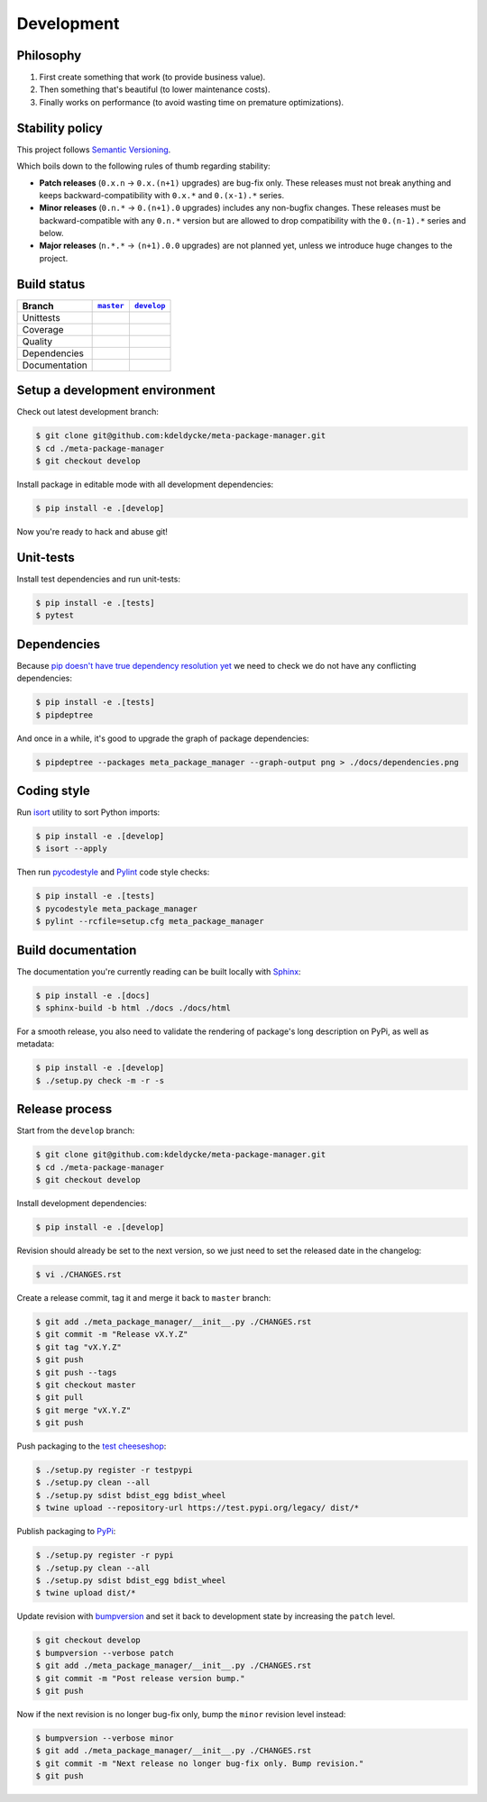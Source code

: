 Development
===========


Philosophy
----------

1. First create something that work (to provide business value).
2. Then something that's beautiful (to lower maintenance costs).
3. Finally works on performance (to avoid wasting time on premature
   optimizations).


Stability policy
----------------

This project follows `Semantic Versioning <https://semver.org/>`_.

Which boils down to the following rules of thumb regarding stability:

* **Patch releases** (``0.x.n`` → ``0.x.(n+1)`` upgrades) are bug-fix only.
  These releases must not break anything and keeps backward-compatibility with
  ``0.x.*`` and ``0.(x-1).*`` series.

* **Minor releases** (``0.n.*`` → ``0.(n+1).0`` upgrades) includes any
  non-bugfix changes. These releases must be backward-compatible with any
  ``0.n.*`` version but are allowed to drop compatibility with the
  ``0.(n-1).*`` series and below.

* **Major releases** (``n.*.*`` → ``(n+1).0.0`` upgrades) are not planned yet,
  unless we introduce huge changes to the project.


Build status
------------

==============  ==================  ===================
Branch          |master-branch|__   |develop-branch|__
==============  ==================  ===================
Unittests       |build-stable|      |build-dev|
Coverage        |coverage-stable|   |coverage-dev|
Quality         |quality-stable|    |quality-dev|
Dependencies    |deps-stable|       |deps-dev|
Documentation   |docs-stable|       |docs-dev|
==============  ==================  ===================

.. |master-branch| replace::
   ``master``
__ https://github.com/kdeldycke/meta-package-manager/tree/master
.. |develop-branch| replace::
   ``develop``
__ https://github.com/kdeldycke/meta-package-manager/tree/develop

.. |build-stable| image:: https://github.com/kdeldycke/meta-package-manager/workflows/Unittests/badge.svg?branch=master
    :target: https://github.com/kdeldycke/meta-package-manager/actions?query=workflow%3AUnittests+branch%3Amaster
    :alt: Unittests status
.. |build-dev| image:: https://github.com/kdeldycke/meta-package-manager/workflows/Unittests/badge.svg?branch=develop
    :target: https://github.com/kdeldycke/meta-package-manager/actions?query=workflow%3AUnittests+branch%3Adevelop
    :alt: Unittests status

.. |coverage-stable| image:: https://codecov.io/gh/kdeldycke/meta-package-manager/branch/master/graph/badge.svg
    :target: https://codecov.io/gh/kdeldycke/meta-package-manager/branch/master
    :alt: Coverage Status
.. |coverage-dev| image:: https://codecov.io/gh/kdeldycke/meta-package-manager/branch/develop/graph/badge.svg
    :target: https://codecov.io/gh/kdeldycke/meta-package-manager/branch/develop
    :alt: Coverage Status

.. |quality-stable| image:: https://scrutinizer-ci.com/g/kdeldycke/meta-package-manager/badges/quality-score.png?b=master
    :target: https://scrutinizer-ci.com/g/kdeldycke/meta-package-manager/?branch=master
    :alt: Code Quality
.. |quality-dev| image:: https://scrutinizer-ci.com/g/kdeldycke/meta-package-manager/badges/quality-score.png?b=develop
    :target: https://scrutinizer-ci.com/g/kdeldycke/meta-package-manager/?branch=develop
    :alt: Code Quality

.. |deps-stable| image:: https://requires.io/github/kdeldycke/meta-package-manager/requirements.svg?branch=master
    :target: https://requires.io/github/kdeldycke/meta-package-manager/requirements/?branch=master
    :alt: Requirements freshness
.. |deps-dev| image:: https://requires.io/github/kdeldycke/meta-package-manager/requirements.svg?branch=develop
    :target: https://requires.io/github/kdeldycke/meta-package-manager/requirements/?branch=develop
    :alt: Requirements freshness

.. |docs-stable| image:: https://readthedocs.org/projects/meta-package-manager/badge/?version=stable
    :target: https://meta-package-manager.readthedocs.io/en/stable/
    :alt: Documentation Status
.. |docs-dev| image:: https://readthedocs.org/projects/meta-package-manager/badge/?version=develop
    :target: https://meta-package-manager.readthedocs.io/en/develop/
    :alt: Documentation Status


Setup a development environment
-------------------------------

Check out latest development branch:

.. code-block:: shell-session

    $ git clone git@github.com:kdeldycke/meta-package-manager.git
    $ cd ./meta-package-manager
    $ git checkout develop

Install package in editable mode with all development dependencies:

.. code-block:: shell-session

    $ pip install -e .[develop]

Now you're ready to hack and abuse git!


Unit-tests
----------

Install test dependencies and run unit-tests:

.. code-block:: shell-session

    $ pip install -e .[tests]
    $ pytest


Dependencies
------------

Because `pip doesn't have true dependency resolution yet
<https://github.com/pypa/pip/issues/988>`_ we need to check we do not have any
conflicting dependencies:

.. code-block:: shell-session

    $ pip install -e .[tests]
    $ pipdeptree

And once in a while, it's good to upgrade the graph of package dependencies:

.. code-block:: shell-session

    $ pipdeptree --packages meta_package_manager --graph-output png > ./docs/dependencies.png


Coding style
------------

Run `isort <https://github.com/timothycrosley/isort>`_ utility to sort Python
imports:

.. code-block:: shell-session

    $ pip install -e .[develop]
    $ isort --apply

Then run `pycodestyle <https://pycodestyle.readthedocs.io>`_ and `Pylint
<https://docs.pylint.org>`_ code style checks:

.. code-block:: shell-session

    $ pip install -e .[tests]
    $ pycodestyle meta_package_manager
    $ pylint --rcfile=setup.cfg meta_package_manager


Build documentation
-------------------

The documentation you're currently reading can be built locally with `Sphinx
<https://www.sphinx-doc.org>`_:

.. code-block:: shell-session

    $ pip install -e .[docs]
    $ sphinx-build -b html ./docs ./docs/html

For a smooth release, you also need to validate the rendering of package's long
description on PyPi, as well as metadata:

.. code-block:: shell-session

    $ pip install -e .[develop]
    $ ./setup.py check -m -r -s


Release process
---------------

Start from the ``develop`` branch:

.. code-block:: shell-session

    $ git clone git@github.com:kdeldycke/meta-package-manager.git
    $ cd ./meta-package-manager
    $ git checkout develop

Install development dependencies:

.. code-block:: shell-session

    $ pip install -e .[develop]

Revision should already be set to the next version, so we just need to set the
released date in the changelog:

.. code-block:: shell-session

    $ vi ./CHANGES.rst

Create a release commit, tag it and merge it back to ``master`` branch:

.. code-block:: shell-session

    $ git add ./meta_package_manager/__init__.py ./CHANGES.rst
    $ git commit -m "Release vX.Y.Z"
    $ git tag "vX.Y.Z"
    $ git push
    $ git push --tags
    $ git checkout master
    $ git pull
    $ git merge "vX.Y.Z"
    $ git push

Push packaging to the `test cheeseshop
<https://wiki.python.org/moin/TestPyPI>`_:

.. code-block:: shell-session

    $ ./setup.py register -r testpypi
    $ ./setup.py clean --all
    $ ./setup.py sdist bdist_egg bdist_wheel
    $ twine upload --repository-url https://test.pypi.org/legacy/ dist/*

Publish packaging to `PyPi <https://pypi.python.org>`_:

.. code-block:: shell-session

    $ ./setup.py register -r pypi
    $ ./setup.py clean --all
    $ ./setup.py sdist bdist_egg bdist_wheel
    $ twine upload dist/*

Update revision with `bumpversion <https://github.com/peritus/bumpversion>`_
and set it back to development state by increasing the ``patch`` level.

.. code-block:: shell-session

    $ git checkout develop
    $ bumpversion --verbose patch
    $ git add ./meta_package_manager/__init__.py ./CHANGES.rst
    $ git commit -m "Post release version bump."
    $ git push

Now if the next revision is no longer bug-fix only, bump the ``minor``
revision level instead:

.. code-block:: shell-session

    $ bumpversion --verbose minor
    $ git add ./meta_package_manager/__init__.py ./CHANGES.rst
    $ git commit -m "Next release no longer bug-fix only. Bump revision."
    $ git push
